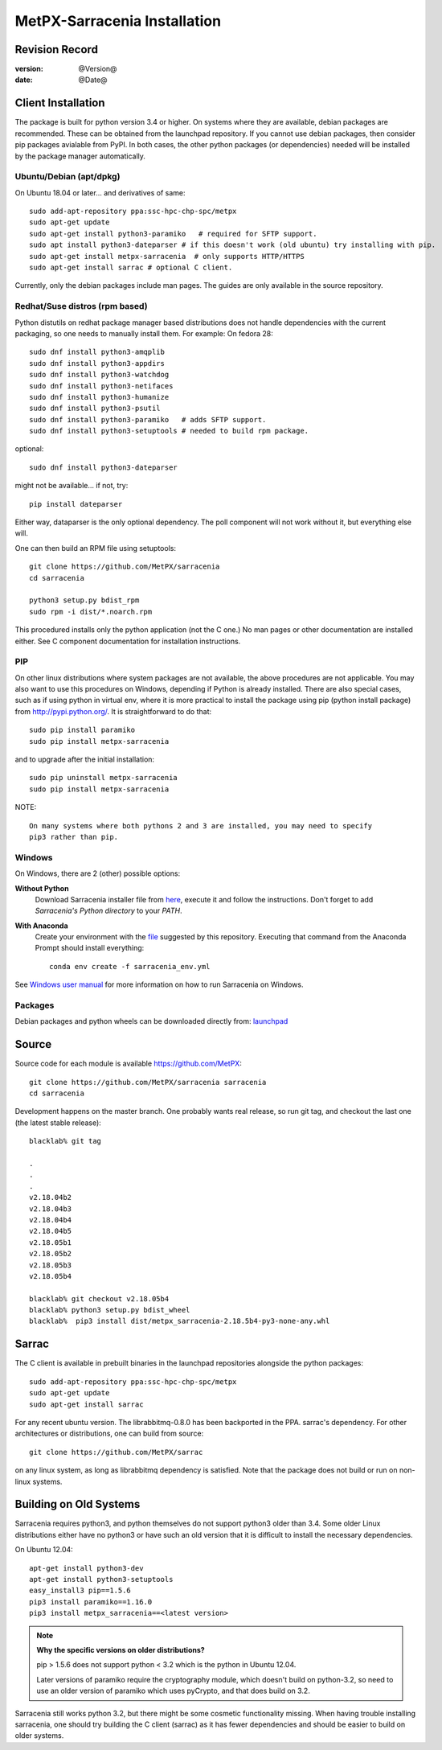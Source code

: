 
==============================
 MetPX-Sarracenia Installation
==============================


Revision Record
---------------

:version: @Version@
:date: @Date@

Client Installation
-------------------

The package is built for python version 3.4 or higher. On systems where
they are available, debian packages are recommended. These can be obtained from the 
launchpad repository. If you cannot use debian packages, then consider pip packages 
avialable from PyPI. In both cases, the other python packages (or dependencies) needed
will be installed by the package manager automatically.


Ubuntu/Debian (apt/dpkg)
~~~~~~~~~~~~~~~~~~~~~~~~

On Ubuntu 18.04 or later... and derivatives of same::

  sudo add-apt-repository ppa:ssc-hpc-chp-spc/metpx
  sudo apt-get update
  sudo apt-get install python3-paramiko   # required for SFTP support.
  sudo apt install python3-dateparser # if this doesn't work (old ubuntu) try installing with pip.
  sudo apt-get install metpx-sarracenia  # only supports HTTP/HTTPS
  sudo apt-get install sarrac # optional C client.

Currently, only the debian packages include man pages.  The guides are only available in the source repository.

Redhat/Suse distros (rpm based)
~~~~~~~~~~~~~~~~~~~~~~~~~~~~~~~

Python distutils on redhat package manager based distributions does not handle dependencies
with the current packaging, so one needs to manually install them.  For example:
On fedora 28::
 
  sudo dnf install python3-amqplib
  sudo dnf install python3-appdirs
  sudo dnf install python3-watchdog
  sudo dnf install python3-netifaces
  sudo dnf install python3-humanize
  sudo dnf install python3-psutil
  sudo dnf install python3-paramiko   # adds SFTP support.
  sudo dnf install python3-setuptools # needed to build rpm package.

optional::

  sudo dnf install python3-dateparser 

might not be available... if not, try::

   pip install dateparser 

Either way, dataparser is the only optional dependency. The poll 
component will not work without it, but everything else will.

One can then build an RPM file using setuptools::

  git clone https://github.com/MetPX/sarracenia
  cd sarracenia

  python3 setup.py bdist_rpm
  sudo rpm -i dist/*.noarch.rpm

This procedured installs only the python application (not the C one.)
No man pages or other documentation are installed either.
See C component documentation for installation instructions.


PIP
~~~

On other linux distributions where system packages are not available, the above procedures are not applicable.
You may also want to use this procedures on Windows, depending if Python is already installed.
There are also special cases, such as if using python in virtual env, where it is more practical to install
the package using pip (python install package) from `<http://pypi.python.org/>`_.
It is straightforward to do that::

  sudo pip install paramiko
  sudo pip install metpx-sarracenia

and to upgrade after the initial installation::

  sudo pip uninstall metpx-sarracenia
  sudo pip install metpx-sarracenia


NOTE:: 

   On many systems where both pythons 2 and 3 are installed, you may need to specify
   pip3 rather than pip.


Windows
~~~~~~~

On Windows, there are 2 (other) possible options:

**Without Python**
 Download Sarracenia installer file from `here <https://hpfx.collab.science.gc.ca/~pas037/Sarracenia_Releases>`_, execute it and 
 follow the instructions. Don't forget to add *Sarracenia's Python directory* to your *PATH*.

**With Anaconda**
 Create your environment with the `file <../windows/sarracenia_env.yml>`_ suggested by this repository. Executing that command 
 from the Anaconda Prompt should install everything::

  conda env create -f sarracenia_env.yml

See `Windows user manual <windows/Windows.rst>`_ for more information on how to run Sarracenia on Windows.

Packages
~~~~~~~~

Debian packages and python wheels can be downloaded directly 
from: `launchpad <https://launchpad.net/~ssc-hpc-chp-spc/+archive/ubuntu/metpx/+packages>`_


Source
------

Source code for each module is available https://github.com/MetPX::

 git clone https://github.com/MetPX/sarracenia sarracenia
 cd sarracenia

Development happens on the master branch.  One probably wants real release,
so run git tag, and checkout the last one (the latest stable release)::

  blacklab% git tag
    
  .
  .
  .
  v2.18.04b2
  v2.18.04b3
  v2.18.04b4
  v2.18.04b5
  v2.18.05b1
  v2.18.05b2
  v2.18.05b3
  v2.18.05b4

  blacklab% git checkout v2.18.05b4
  blacklab% python3 setup.py bdist_wheel
  blacklab%  pip3 install dist/metpx_sarracenia-2.18.5b4-py3-none-any.whl



Sarrac
------

The C client is available in prebuilt binaries in the launchpad repositories alongside the python packages::

  sudo add-apt-repository ppa:ssc-hpc-chp-spc/metpx
  sudo apt-get update
  sudo apt-get install sarrac 

For any recent ubuntu version. The librabbitmq-0.8.0 has been backported in the PPA.
sarrac's dependency. For other architectures or distributions, one can build from source::

  git clone https://github.com/MetPX/sarrac 

on any linux system, as long as librabbitmq dependency is satisfied. Note that the package does
not build or run on non-linux systems.


Building on Old Systems
-----------------------

Sarracenia requires python3, and python themselves do not support python3 older than 3.4.  Some older
Linux distributions either have no python3 or have such an old version that it is difficult to install
the necessary dependencies.

On Ubuntu 12.04::

  apt-get install python3-dev
  apt-get install python3-setuptools
  easy_install3 pip==1.5.6
  pip3 install paramiko==1.16.0
  pip3 install metpx_sarracenia==<latest version>

.. note::
   **Why the specific versions on older distributions?**

   pip > 1.5.6 does not support python < 3.2 which is the python in Ubuntu 12.04.

   Later versions of paramiko require the cryptography module, which
   doesn't build on python-3.2, so need to use an older version of paramiko
   which uses pyCrypto, and that does build on 3.2.

Sarracenia still works python 3.2, but there might be some cosmetic functionality 
missing. When having trouble installing sarracenia, one should try building the C 
client (sarrac) as it has fewer dependencies and should be easier to build on older systems.


